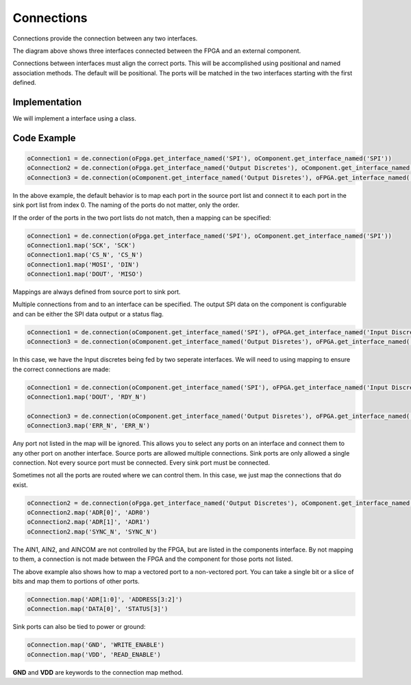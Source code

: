 Connections
===========

Connections provide the connection between any two interfaces.

.. image:: img/connection.png

The diagram above shows three interfaces connected between the FPGA and an external component.

Connections between interfaces must align the correct ports.
This will be accomplished using positional and named association methods.
The default will be positional.
The ports will be matched in the two interfaces starting with the first defined.

Implementation
--------------

We will implement a interface using a class.

.. uml:: connection_class.uml

Code Example
------------

.. code-block:: python

  oConnection1 = de.connection(oFpga.get_interface_named('SPI'), oComponent.get_interface_named('SPI'))
  oConnection2 = de.connection(oFpga.get_interface_named('Output Discretes'), oComponent.get_interface_named('Input Discretes'))
  oConnection3 = de.connection(oComponent.get_interface_named('Output Disretes'), oFPGA.get_interface_named('Input Discretes'))

In the above example, the default behavior is to map each port in the source port list and connect it to each port in the sink port list from index 0.
The naming of the ports do not matter, only the order. 

If the order of the ports in the two port lists do not match, then a mapping can be specified:

.. code-block:: python

  oConnection1 = de.connection(oFpga.get_interface_named('SPI'), oComponent.get_interface_named('SPI'))
  oConnection1.map('SCK', 'SCK')
  oConnection1.map('CS_N', 'CS_N')
  oConnection1.map('MOSI', 'DIN')
  oConnection1.map('DOUT', 'MISO')

Mappings are always defined from source port to sink port.

Multiple connections from and to an interface can be specified.
The output SPI data on the component is configurable and can be either the SPI data output or a status flag.

.. code-block:: python

  oConnection1 = de.connection(oComponent.get_interface_named('SPI'), oFPGA.get_interface_named('Input Discretes'))
  oConnection3 = de.connection(oComponent.get_interface_named('Output Disretes'), oFPGA.get_interface_named('Input Discretes'))

In this case, we have the Input discretes being fed by two seperate interfaces.
We will need to using mapping to ensure the correct connections are made:

.. code-block:: python

  oConnection1 = de.connection(oComponent.get_interface_named('SPI'), oFPGA.get_interface_named('Input Discretes'))
  oConnection1.map('DOUT', 'RDY_N')

  oConnection3 = de.connection(oComponent.get_interface_named('Output Disretes'), oFPGA.get_interface_named('Input Discretes'))
  oConnection3.map('ERR_N', 'ERR_N')

Any port not listed in the map will be ignored.
This allows you to select any ports on an interface and connect them to any other port on another interface.
Source ports are allowed multiple connections.
Sink ports are only allowed a single connection.
Not every source port must be connected.
Every sink port must be connected.

Sometimes not all the ports are routed where we can control them.
In this case, we just map the connections that do exist.

.. code-block:: python

  oConnection2 = de.connection(oFpga.get_interface_named('Output Discretes'), oComponent.get_interface_named('Input Discretes'))
  oConnection2.map('ADR[0]', 'ADR0')
  oConnection2.map('ADR[1]', 'ADR1')
  oConnection2.map('SYNC_N', 'SYNC_N')

The AIN1, AIN2, and AINCOM are not controlled by the FPGA, but are listed in the components interface.
By not mapping to them, a connection is not made between the FPGA and the component for those ports not listed.

The above example also shows how to map a vectored port to a non-vectored port.
You can take a single bit or a slice of bits and map them to portions of other ports.

.. code-block:: python

  oConnection.map('ADR[1:0]', 'ADDRESS[3:2]')
  oConnection.map('DATA[0]', 'STATUS[3]')

Sink ports can also be tied to power or ground:

.. code-block:: python

  oConnection.map('GND', 'WRITE_ENABLE')
  oConnection.map('VDD', 'READ_ENABLE') 

**GND** and **VDD** are keywords to the connection map method.
